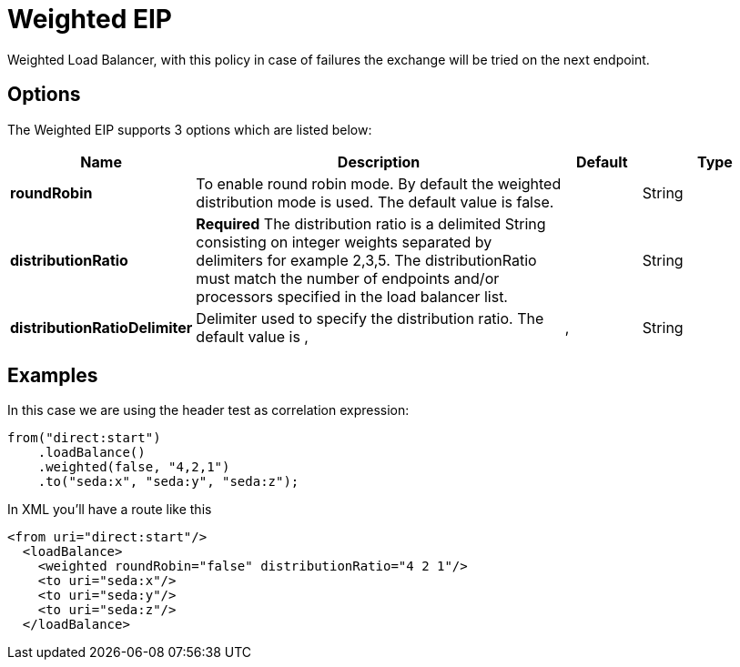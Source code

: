 [[weighted-eip]]
= Weighted EIP

Weighted Load Balancer, with this policy in case of failures the exchange will be tried on the next endpoint.

== Options

// eip options: START
The Weighted EIP supports 3 options which are listed below:

[width="100%",cols="2,5,^1,2",options="header"]
|===
| Name | Description | Default | Type
| *roundRobin* | To enable round robin mode. By default the weighted distribution mode is used. The default value is false. |  | String
| *distributionRatio* | *Required* The distribution ratio is a delimited String consisting on integer weights separated by delimiters for example 2,3,5. The distributionRatio must match the number of endpoints and/or processors specified in the load balancer list. |  | String
| *distributionRatioDelimiter* | Delimiter used to specify the distribution ratio. The default value is , | , | String
|===
// eip options: END

== Examples

In this case we are using the header test as correlation expression:

[source,java]
----
from("direct:start")
    .loadBalance()
    .weighted(false, "4,2,1")
    .to("seda:x", "seda:y", "seda:z");
----

In XML you'll have a route like this

[source,xml]
----
<from uri="direct:start"/> 
  <loadBalance> 
    <weighted roundRobin="false" distributionRatio="4 2 1"/> 
    <to uri="seda:x"/> 
    <to uri="seda:y"/> 
    <to uri="seda:z"/> 
  </loadBalance>
----
